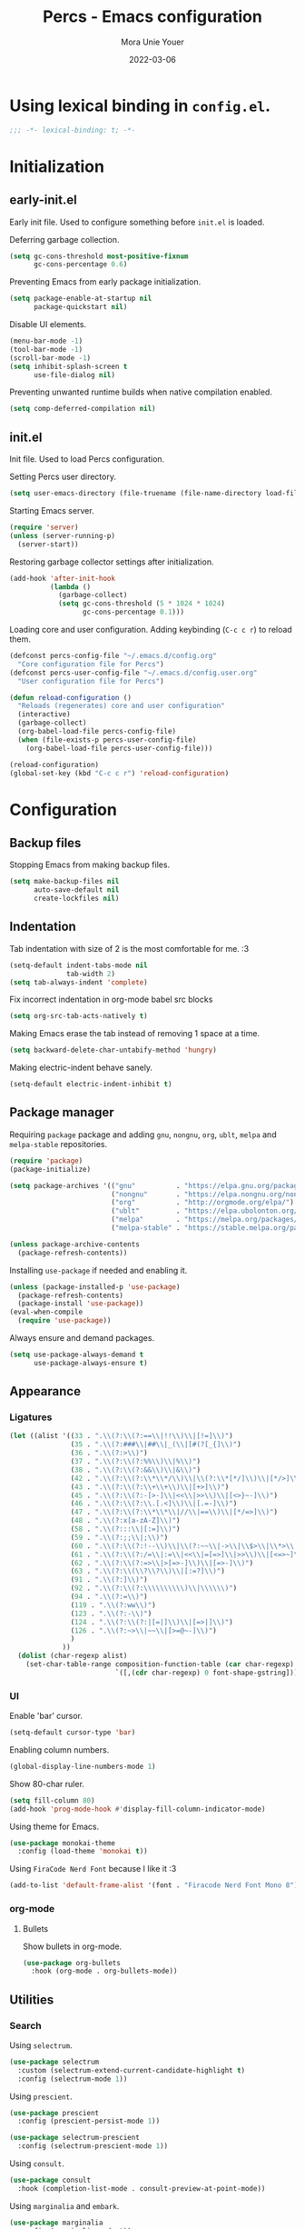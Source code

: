 #+TITLE:    Percs - Emacs configuration
#+AUTHOR:   Mora Unie Youer
#+EMAIL:    mora_unie_youer@riseup.net
#+DATE:     2022-03-06
#+PROPERTY: header-args+ :tangle "~/.emacs.d/config.el" :comments link
#+ARCHIVE:  ::* Archived

* Using lexical binding in =config.el=.
#+begin_src emacs-lisp :comments nil
  ;;; -*- lexical-binding: t; -*-
#+end_src

* Initialization
** early-init.el
Early init file. Used to configure something before =init.el= is loaded.

Deferring garbage collection.
#+begin_src emacs-lisp :tangle "~/.emacs.d/early-init.el"
  (setq gc-cons-threshold most-positive-fixnum
        gc-cons-percentage 0.6)
#+end_src

Preventing Emacs from early package initialization.
#+begin_src emacs-lisp :tangle "~/.emacs.d/early-init.el"
  (setq package-enable-at-startup nil
        package-quickstart nil)
#+end_src

Disable UI elements.
#+begin_src emacs-lisp :tangle "~/.emacs.d/early-init.el"
  (menu-bar-mode -1)
  (tool-bar-mode -1)
  (scroll-bar-mode -1)
  (setq inhibit-splash-screen t
        use-file-dialog nil)
#+end_src

Preventing unwanted runtime builds when native compilation enabled.
#+begin_src emacs-lisp :tangle "~/.emacs.d/early-init.el"
  (setq comp-deferred-compilation nil)
#+end_src

** init.el
Init file. Used to load Percs configuration.

Setting Percs user directory.
#+begin_src emacs-lisp :tangle "~/.emacs.d/init.el"
  (setq user-emacs-directory (file-truename (file-name-directory load-file-name)))
#+end_src

Starting Emacs server.
#+begin_src emacs-lisp :tangle "~/.emacs.d/init.el"
  (require 'server)
  (unless (server-running-p)
    (server-start))
#+end_src

Restoring garbage collector settings after initialization.
#+begin_src emacs-lisp :tangle "~/.emacs.d/init.el"
  (add-hook 'after-init-hook
            (lambda ()
              (garbage-collect)
              (setq gc-cons-threshold (5 * 1024 * 1024)
                    gc-cons-percentage 0.1)))
#+end_src

Loading core and user configuration. Adding keybinding (=C-c c r=) to reload them.
#+begin_src emacs-lisp :tangle "~/.emacs.d/init.el"
  (defconst percs-config-file "~/.emacs.d/config.org"
    "Core configuration file for Percs")
  (defconst percs-user-config-file "~/.emacs.d/config.user.org"
    "User configuration file for Percs")

  (defun reload-configuration ()
    "Reloads (regenerates) core and user configuration"
    (interactive)
    (garbage-collect)
    (org-babel-load-file percs-config-file)
    (when (file-exists-p percs-user-config-file)
      (org-babel-load-file percs-user-config-file)))

  (reload-configuration)
  (global-set-key (kbd "C-c c r") 'reload-configuration)
#+end_src

* Configuration
** Backup files
Stopping Emacs from making backup files.
#+begin_src emacs-lisp
  (setq make-backup-files nil
        auto-save-default nil
        create-lockfiles nil)
#+end_src

** Indentation
Tab indentation with size of 2 is the most comfortable for me. :3
#+begin_src emacs-lisp
  (setq-default indent-tabs-mode nil
                tab-width 2)
  (setq tab-always-indent 'complete)
#+end_src

Fix incorrect indentation in org-mode babel src blocks
#+begin_src emacs-lisp
  (setq org-src-tab-acts-natively t)
#+end_src

Making Emacs erase the tab instead of removing 1 space at a time.
#+begin_src emacs-lisp
  (setq backward-delete-char-untabify-method 'hungry)
#+end_src

Making electric-indent behave sanely.
#+begin_src emacs-lisp
  (setq-default electric-indent-inhibit t)
#+end_src

** Package manager
Requiring =package= package and adding =gnu=, =nongnu=, =org=, =ublt=, =melpa= and =melpa-stable= repositories.
#+begin_src emacs-lisp
  (require 'package)
  (package-initialize)

  (setq package-archives '(("gnu"          . "https://elpa.gnu.org/packages/")
                           ("nongnu"       . "https://elpa.nongnu.org/nongnu/")
                           ("org"          . "http://orgmode.org/elpa/")
                           ("ublt"         . "https://elpa.ubolonton.org/packages/")
                           ("melpa"        . "https://melpa.org/packages/")
                           ("melpa-stable" . "https://stable.melpa.org/packages/")))

  (unless package-archive-contents
    (package-refresh-contents))
#+end_src

Installing =use-package= if needed and enabling it.
#+begin_src emacs-lisp
  (unless (package-installed-p 'use-package)
    (package-refresh-contents)
    (package-install 'use-package))
  (eval-when-compile
    (require 'use-package))
#+end_src

Always ensure and demand packages.
#+begin_src emacs-lisp
  (setq use-package-always-demand t
        use-package-always-ensure t)
#+end_src

** Appearance
*** Ligatures
#+begin_src emacs-lisp
  (let ((alist '((33 . ".\\(?:\\(?:==\\|!!\\)\\|[!=]\\)")
                 (35 . ".\\(?:###\\|##\\|_(\\|[#(?[_{]\\)")
                 (36 . ".\\(?:>\\)")
                 (37 . ".\\(?:\\(?:%%\\)\\|%\\)")
                 (38 . ".\\(?:\\(?:&&\\)\\|&\\)")
                 (42 . ".\\(?:\\(?:\\*\\*/\\)\\|\\(?:\\*[*/]\\)\\|[*/>]\\)")
                 (43 . ".\\(?:\\(?:\\+\\+\\)\\|[+>]\\)")
                 (45 . ".\\(?:\\(?:-[>-]\\|<<\\|>>\\)\\|[<>}~-]\\)")
                 (46 . ".\\(?:\\(?:\\.[.<]\\)\\|[.=-]\\)")
                 (47 . ".\\(?:\\(?:\\*\\*\\|//\\|==\\)\\|[*/=>]\\)")
                 (48 . ".\\(?:x[a-zA-Z]\\)")
                 (58 . ".\\(?:::\\|[:=]\\)")
                 (59 . ".\\(?:;;\\|;\\)")
                 (60 . ".\\(?:\\(?:!--\\)\\|\\(?:~~\\|->\\|\\$>\\|\\*>\\|\\+>\\|--\\|<[<=-]\\|=[<=>]\\||>\\)\\|[*$+~/<=>|-]\\)")
                 (61 . ".\\(?:\\(?:/=\\|:=\\|<<\\|=[=>]\\|>>\\)\\|[<=>~]\\)")
                 (62 . ".\\(?:\\(?:=>\\|>[=>-]\\)\\|[=>-]\\)")
                 (63 . ".\\(?:\\(\\?\\?\\)\\|[:=?]\\)")
                 (91 . ".\\(?:]\\)")
                 (92 . ".\\(?:\\(?:\\\\\\\\\\)\\|\\\\\\)")
                 (94 . ".\\(?:=\\)")
                 (119 . ".\\(?:ww\\)")
                 (123 . ".\\(?:-\\)")
                 (124 . ".\\(?:\\(?:|[=|]\\)\\|[=>|]\\)")
                 (126 . ".\\(?:~>\\|~~\\|[>=@~-]\\)")
                 )
               ))
    (dolist (char-regexp alist)
      (set-char-table-range composition-function-table (car char-regexp)
                            `([,(cdr char-regexp) 0 font-shape-gstring]))))
#+end_src

*** UI
Enable 'bar' cursor.
#+begin_src emacs-lisp
  (setq-default cursor-type 'bar)
#+end_src

Enabling column numbers.
#+begin_src emacs-lisp
  (global-display-line-numbers-mode 1)
#+end_src

Show 80-char ruler.
#+begin_src emacs-lisp
  (setq fill-column 80)
  (add-hook 'prog-mode-hook #'display-fill-column-indicator-mode)
#+end_src

Using theme for Emacs.
#+begin_src emacs-lisp
  (use-package monokai-theme
    :config (load-theme 'monokai t))
#+end_src

Using =FiraCode Nerd Font= because I like it :3
#+begin_src emacs-lisp
  (add-to-list 'default-frame-alist '(font . "Firacode Nerd Font Mono 8"))
#+end_src

*** org-mode
**** Bullets
Show bullets in org-mode.
#+begin_src emacs-lisp
  (use-package org-bullets
    :hook (org-mode . org-bullets-mode))
#+end_src

** Utilities
*** Search
Using =selectrum=.
#+begin_src emacs-lisp
  (use-package selectrum
    :custom (selectrum-extend-current-candidate-highlight t)
    :config (selectrum-mode 1))
#+end_src

Using =prescient=.
#+begin_src emacs-lisp
  (use-package prescient
    :config (prescient-persist-mode 1))

  (use-package selectrum-prescient
    :config (selectrum-prescient-mode 1))
#+end_src

Using =consult=.
#+begin_src emacs-lisp
  (use-package consult
    :hook (completion-list-mode . consult-preview-at-point-mode))
#+end_src

Using =marginalia= and =embark=.
#+begin_src emacs-lisp
  (use-package marginalia
    :config (marginalia-mode 1))

  (use-package embark
    :init
    (setq prefix-help-command #'embark-prefix-help-command))
#+end_src

Using =embark-consult=.
#+begin_src emacs-lisp
  (use-package embark-consult
    :after (embark consult)
    :hook (embark-collect-mode . consult-preview-at-point-mode))
#+end_src

Using =ctrlf=.
#+begin_src emacs-lisp
  (use-package ctrlf
    :config (ctrlf-mode 1))
#+end_src

** E-Mail
I think that =notmuch= is pretty cool.
#+begin_src emacs-lisp
  (use-package notmuch)
  (setq send-mail-function 'sendmail-send-it
        sendmail-program "/usr/bin/msmtp"
        mail-specify-envelope-from t
        message-sendmail-envelope-from 'header
        mail-envelope-from 'header
        +notmuch-sync-backend 'mbsync)
  (setq notmuch-saved-searches '((:name "Unread"
                                        :query "tag:inbox and tag:unread"
                                        :count-query "tag:inbox and tag:unread"
                                        :sort-order newest-first)
                                 (:name "Inbox"
                                        :query "tag:inbox"
                                        :count-query "tag:inbox"
                                        :sort-order newest-first)
                                 (:name "Archive"
                                        :query "tag:archive"
                                        :count-query "tag:archive"
                                        :sort-order newest-first)
                                 (:name "Sent"
                                        :query "tag:sent or tag:replied"
                                        :count-query "tag:sent or tag:replied"
                                        :sort-order newest-first)
                                 (:name "Trash"
                                        :query "tag:deleted"
                                        :count-query "tag:deleted"
                                        :sort-order newest-first)))
#+end_src

Adding =gnus-alias= for E-Mail identity management.
#+begin_src emacs-lisp
  (use-package gnus-alias :config (gnus-alias-init))
#+end_src

** Programming
*** Indentation
Highlight indentation guides if you want.
#+begin_src emacs-lisp
  (use-package highlight-indent-guides
    :if (display-graphic-p)
    :diminish
    :commands (highlight-indent-guides-mode)
    :custom
    (highlight-indent-guides-method 'character)
    (highlight-indent-guides-responsive 'top)
    (highlight-indent-guides-delay 0)
    (highlight-indent-guides-auto-character-face-perc 7))
#+end_src

*** Git
Using =magit=.
#+begin_src emacs-lisp
  (use-package magit
    :if (executable-find "git")
    :bind
    (("C-x g" . magit-status)
     (:map magit-status-mode-map
           ("M-RET" . magit-diff-visit-file-other-window)))
    :config
    (defun magit-log-follow-current-file ()
      "A wrapper around `magit-log-buffer-file' with `--follow' argument."
      (interactive)
      (magit-log-buffer-file t)))
#+end_src

Using =diff-hl=.
#+begin_src emacs-lisp
  (use-package diff-hl
    :after magit
    :hook (magit-post-refresh . diff-hl-magit-post-refresh)
    :config (global-diff-hl-mode))
#+end_src

*** Projectile
#+begin_src emacs-lisp
  (use-package projectile
    :bind ("C-c p" . projectile-command-map)
    :config (projectile-mode 1))
#+end_src

*** YASnippet
#+begin_src emacs-lisp
  (use-package yasnippet
    :diminish yas-minor-mode
    :init (use-package yasnippet-snippets :after yasnippet)
    :hook ((prog-mode LaTeX-mode org-mode) . yas-minor-mode)
    :bind
    (:map yas-minor-mode-map ("C-c C-n" . yas-expand-from-trigger-key))
    (:map yas-keymap (("TAB"   . smarter-yas-expand-next-field)
                      ([(tab)] . smarter-yas-expand-next-field)))
    :custom
    (yas-indent-line nil)
    :config
    (yas-reload-all)
    (defun smarter-yas-expand-next-field ()
      "Try to `yas-expand' then `yas-next-field' at current cursor position."
      (interactive)
      (let ((old-point (point))
            (old-tick (buffer-chars-modified-tick)))
        (yas-expand)
        (when (and (eq old-point (point))
                   (eq old-tick (buffer-chars-modified-tick)))
          (ignore-errors (yas-next-field))))))
#+end_src

*** Syntax checking
Using =flycheck=.
#+begin_src emacs-lisp
  (use-package flycheck
    :defer t
    :diminish
    :hook (after-init . global-flycheck-mode)
    :commands (flycheck-add-mode)
    :custom
    (flycheck-emacs-lisp-load-path 'inherit)
    (flycheck-indication-mode (if (display-graphic-p) 'right-fringe 'right-margin))
    :init
    (if (display-graphic-p)
        (use-package flycheck-posframe
          :custom-face
          (flycheck-posframe-face      ((t (:foreground ,(face-foreground 'success)))))
          (flycheck-posframe-info-face ((t (:foreground ,(face-foreground 'success)))))
          :hook (flycheck-mode . flycheck-posframe-mode)
          :custom
          (flycheck-posframe-position 'window-bottom-left-corner)
          (flycheck-posframe-border-width 3))
      (use-package flycheck-pos-tip
        :defines flycheck-pos-tip-timeout
        :hook (flycheck-mode . flycheck-pos-tip-mode)
        :custom (flycheck-pos-tip-timeout 30)))
    :config
    (use-package flycheck-popup-tip
      :hook (flycheck-mode . flycheck-popup-tip-mode))
    (when (fboundp 'define-fringe-bitmap)
      (define-fringe-bitmap 'flycheck-fringe-bitmap-double-arrow
        [16 48 112 240 112 48 16] nil nil 'center))
    (when (executable-find "vale")
      (use-package flycheck-vale
        :config
        (flycheck-vale-setup)
        (flycheck-add-mode 'vale 'latex-mode))))
#+end_src

Using =flyspell=.
#+begin_src emacs-lisp
  (use-package flyspell
    :diminish
    :if (executable-find "aspell")
    :hook (((text-mode outline-mode latex-mode org-mode markdown-mode) . flyspell-mode))
    :custom
    (flyspell-issue-message-flag nil)
    (ispell-program-name "aspell")
    (ispell-extra-args '("--sug-mode=ultra" "--lang=en_US" "--camel-case")))
#+end_src

*** Dumb Jump
#+begin_src emacs-lisp
  (use-package dumb-jump
    :bind
    (:map prog-mode-map
          (("C-c C-o" . dumb-jump-go-other-window)
           ("C-c C-j" . dumb-jump-go)
           ("C-c C-i" . dumb-jump-go-prompt)))
    :custom (dumb-jump-selector 'selectrum))
#+end_src

*** Parentheses
Using =smartparens-mode=.
#+begin_src emacs-lisp
  (defun sp-lisp-invalid-hyperlink-p (_id action _context)
    "Test if there is an invalid hyperlink in a Lisp docstring.
  ID, ACTION, CONTEXT."
    (when (eq action 'navigate)
      ;; Ignore errors due to us being at the start or end of the
      ;; buffer.
      (ignore-errors
        (or
         ;; foo'|bar
         (and (looking-at "\\sw\\|\\s_")
              ;; do not consider punctuation
              (not (looking-at "[?.,;!]"))
              (save-excursion
                (backward-char 2)
                (looking-at "\\sw\\|\\s_")))
         ;; foo|'bar
         (and (save-excursion
                (backward-char 1)
                (looking-at "\\sw\\|\\s_"))
              (save-excursion
                (forward-char 1)
                (looking-at "\\sw\\|\\s_")
                ;; do not consider punctuation
                (not (looking-at "[?.,;!]"))))))))

  (use-package smartparens
    :hook (prog-mode . smartparens-strict-mode)
    :diminish smartparens-mode
    :bind
    (:map smartparens-mode-map
          ("C-M-f" . sp-forward-sexp)
          ("C-M-b" . sp-backward-sexp)
          ("C-M-a" . sp-backward-down-sexp)
          ("C-M-e" . sp-up-sexp)
          ("C-M-w" . sp-copy-sexp)
          ("C-M-k" . sp-change-enclosing)
          ("M-k"   . sp-kill-sexp)
          ("C-]"   . sp-select-next-thing-exchange)
          ("C-M-<backspace>" . sp-splice-sexp-killing-backward)
          ("C-S-<backspace>" . sp-splice-sexp-killing-around))
    :custom
    (sp-escape-quotes-after-install nil)
    :config
    (sp-local-pair 'emacs-lisp-mode "'" nil :actions nil)
    (sp-local-pair 'emacs-lisp-mode "`" "'"
                   :when '(sp-in-string-p sp-in-comment-p)
                   :unless '(sp-lisp-invalid-hyperlink-p)
                   :skip-match (lambda (ms _mb _me)
                                 (cond
                                  ((eq ms "'")
                                   (or (sp-lisp-invalid-hyperlink-p "`" 'navigate '_)
                                       (not (sp-point-in-string-or-comment))))
                                  (t (not (sp-point-in-string-or-comment))))))
    (sp-local-pair 'org-mode "[" nil :actions nil))
#+end_src

Matching parentheses.
#+begin_src emacs-lisp :lexical t
  (show-paren-mode 1)
  (remove-hook 'post-self-insert-hook #'blink-paren-post-self-insert-function)
  (setq blink-matching-paren 'show)

  (defun display-line-overlay+ (pos str &optional face)
    "Display line at POS as STR with FACE."
    (let ((ol (save-excursion
                (goto-char pos)
                (make-overlay (line-beginning-position)
                              (line-end-position)))))
      (overlay-put ol 'display str)
      (overlay-put ol 'face
                   (or face '(:inherit default :inherit highlight)))
      ol))

  (let ((ov nil))
    (advice-add
     #'show-paren-function
     :after
     (defun show-paren--off-screen+ (&rest _args)
       "Display matching line for off-screen paren."
       (when (overlayp ov)
         (delete-overlay ov))
       (when (and (overlay-buffer show-paren--overlay)
                  (not (or cursor-in-echo-area
                           executing-kbd-macro
                           noninteractive
                           (minibufferp)
                           this-command))
                  (and (not (bobp))
                       (memq (char-syntax (char-before)) '(?\) ?\$)))
                  (= 1 (logand 1 (- (point)
                                    (save-excursion
                                      (forward-char -1)
                                      (skip-syntax-backward "/\\")
                                      (point))))))
         (cl-letf (((symbol-function #'minibuffer-message)
                    (lambda (msg &rest args)
                      (let ((msg (apply #'format-message msg args)))
                        (setq ov (display-line-overlay+
                                  (window-start) msg))))))
           (blink-matching-open))))))
#+end_src

*** LSP
Using =lsp-mode=.
#+begin_src emacs-lisp
  (use-package lsp-mode
    :defer t
    :commands lsp
    :custom
    (lsp-keymap-prefix "C-x l")
    (lsp-auto-guess-root nil)
    (lsp-prefer-flymake nil)
    (lsp-enable-file-watchers nil)
    (lsp-enable-folding nil)
    (read-process-output-max (* 1024 1024))
    (lsp-keep-workspace-alive nil)
    (lsp-eldoc-hook nil)
    :bind (:map lsp-mode-map ("C-c C-f" . lsp-format-buffer))
    :hook ((java-mode python-mode go-mode rust-mode
                      js-mode js2-mode typescript-mode
                      c-mode c++-mode objc-mode) . lsp-deferred)
    :config
    (defun lsp-update-server ()
      "Update LSP server."
      (interactive)
      (lsp-install-server t)))
#+end_src

Using =lsp-ui-mode=.
#+begin_src emacs-lisp
  (use-package lsp-ui
    :after lsp-mode
    :diminish
    :commands lsp-ui-mode
    :custom-face
    (lsp-ui-doc-background ((t (:background nil))))
    (lsp-ui-doc-header ((t (:inherit (font-lock-string-face italic)))))
    :bind
    (:map lsp-ui-mode-map
          ([remap xref-find-definitions] . lsp-ui-peek-find-definitions)
          ([remap xref-find-references]  . lsp-ui-peek-find-references)
          ("C-c u" . lsp-ui-imenu)
          ("M-i"   . lsp-ui-doc-focus-frame))
    (:map lsp-mode-map
          ("M-n" . forward-paragraph)
          ("M-p" . backward-paragraph))
    :custom
    (lsp-ui-doc-header t)
    (lsp-ui-doc-include-signature t)
    (lsp-ui-doc-border (face-foreground 'default))
    (lsp-ui-sideline-enable nil)
    (lsp-ui-sideline-ignore-duplicate t)
    (lsp-ui-sideline-show-code-actions nil)
    :config
    (when (display-graphic-p)
      (setq lsp-ui-doc-use-webkit t))
    (defadvice lsp-ui-menu (after hide-lsp-ui-imenu-mode-line activate)
      (setq mode-line-format nil))
    (advice-add #'keyboard-quit :before #'lsp-ui-doc-hide))
#+end_src

Using =dap-mode=.
#+begin_src emacs-lisp
  (use-package dap-mode
    :diminish
    :bind
    (:map dap-mode-map
          (("<f12>" . dap-debug)
           ("<f8>"  . dap-continue)
           ("<f9>"  . dap-next)
           ("<f7>"  . dap-breakpoint-toggle))))
#+end_src

*** Completion
Using =company-mode=.
#+begin_src emacs-lisp
  (use-package company
    :diminish company-mode
    :hook ((prog-mode LaTeX-mode latex-mode ess-r-mode) . company-mode)
    :bind
    (:map company-active-map
          ([tab] . smarter-tab-to-complete)
          ("TAB" . smarter-tab-to-complete))
    :custom
    (company-minimum-prefix-length 1)
    (company-tooltip-align-annotations t)
    (company-require-match 'never)
    (company-global-modes '(not shell-mode eaf-mode))
    (company-idle-delay 0.1)
    (company-show-numbers t)
    :config
    (global-company-mode 1)

    (defun smarter-tab-to-complete ()
      "Try to `org-cycle', `yas-expand' or `yas-next-field' at current cursor position."
      (interactive)
      (when yas-minor-mode
        (let ((old-point (point))
              (old-tick (buffer-chars-modified-tick))
              (func-list
               (if (eq major-mode 'org-mode)
                   '(org-cycle yas-expand yas-next-field)
                 '(yas-expand yas-next-field))))
          (catch 'func-succeed
            (dolist (func func-list)
              (ignore-errors (call-interactively func))
              (unless (and (eq old-point (point))
                           (eq old-tick (buffer-chars-modified-tick)))
                (throw 'func-succeed t)))
            (company-complete-common))))))
#+end_src

Using =company-box=.
#+begin_src emacs-lisp
  (use-package company-box
    :diminish
    :if (display-graphic-p)
    :hook (company-mode . company-box-mode))
#+end_src

Using =company-prescient=.
#+begin_src emacs-lisp
  (use-package company-prescient
    :after (company prescient)
    :config (company-prescient-mode 1))
#+end_src

*** Syntax highlighting
=tree-sitter= gives us better syntax highlighting.
#+begin_src emacs-lisp
  (use-package tree-sitter
    :diminish
    :init (use-package tree-sitter-langs :after tree-sitter)
    :config (global-tree-sitter-mode 1))
#+end_src

*** Languages
**** Web
Using =web-mode=.
#+begin_src emacs-lisp
  (use-package web-mode
    :mode ("\\.html?\\'" "\\.css\\'" "\\.php\\'"
           "\\.inc\\'" "\\.jsx\\'" "\\.tsx\\'")
    :custom
    (web-mode-markup-indent-offset tab-width)
    (web-mode-css-indent-offset    tab-width)
    (web-mode-code-indent-offset   tab-width)
    (web-mode-enable-css-colorization t)
    (web-mode-enable-html-entities-fontification t)

    (flycheck-add-mode 'javascript-eslint 'web-mode)
    (flycheck-add-mode 'typescript-tslint 'web-mode))
#+end_src

Using =js2-mode=.
#+begin_src emacs-lisp
  (use-package js2-mode
    :mode "\\.js\\'"
    :config
    (customize-set-variable 'js2-include-node-externs t))
#+end_src

Using =rjsx-mode=.
#+begin_src emacs-lisp
  (use-package rjsx-mode
    :defer t)
#+end_src

Using =tide= for Typescript.
#+begin_src emacs-lisp
  (use-package tide
    :hook (((typescript-mode
             js2-mode
             web-mode
             rjsx-mode)
            . tide-setup))
    :config
    (add-to-list 'company-backends 'company-tide)
    (flycheck-add-next-checker 'javascript-eslint 'javascript-tide 'append)
    (flycheck-add-next-checker 'javascript-eslint 'jsx-tide 'append))
#+end_src

Using =emmet-mode=.
#+begin_src emacs-lisp
  (use-package emmet-mode
    :hook (web-mode . emmet-mode))
#+end_src

**** Reset
#+begin_src emacs-lisp
  (defconst reset-mode-syntax-table
    (with-syntax-table (copy-syntax-table)
      (modify-syntax-entry ?# "<")  ; Comments start with #
      (modify-syntax-entry ?\n ">") ; Comments end on newline
      (modify-syntax-entry ?' "\"") ; Highlighting strings and chars
      (syntax-table))
    "Syntax table for `reset-mode'.")

  (eval-and-compile
    (defconst reset-keywords
      '("if" "else"                   ; Conditionals
        "break" "while"               ; Loops
        "allocate" "return" "syscall" ; Functions
        "global" "goto" "label"       ; Labels
        "readchar" "writechar"        ; Byte operations
        "char" "int"                  ; Array types
        "include"))                   ; File operations
    (defconst reset-highlights
      `((,(regexp-opt reset-keywords 'symbols) . font-lock-keyword-face))))

  (defun reset-indent-line ()
    "Basic indentation function."
    (let (indent boi-p move-eol-p (point (point)))
      (save-excursion
        (back-to-indentation)
        (setq indent (car (syntax-ppss))
              boi-p  (= point (point)))
        (when (and (eq (char-after) ?\n)
                   (not boi-p))
          (setq indent 0))
        (when boi-p
          (setq move-eol-p t))
        (when (or (eq (char-after) ?\))
                  (eq (char-after) ?\}))
          (setq indent (1- indent)))
        (delete-region (line-beginning-position) (point))
        (indent-to (* tab-width indent)))
      (when move-eol-p
        (move-end-of-line nil))))

  (define-derived-mode reset-mode prog-mode "Reset"
    "Major mode for editing Reset code."
    :syntax-table reset-mode-syntax-table
    (setq-local font-lock-defaults '(reset-highlights))
    (setq-local comment-start "# ")
    (setq-local comment-end "")
    (setq-local comment-start-skip "#+ *")
    (setq-local indent-line-function #'reset-indent-line))
  (add-to-list 'auto-mode-alist '("\\.rt\\'" . reset-mode))
#+end_src

